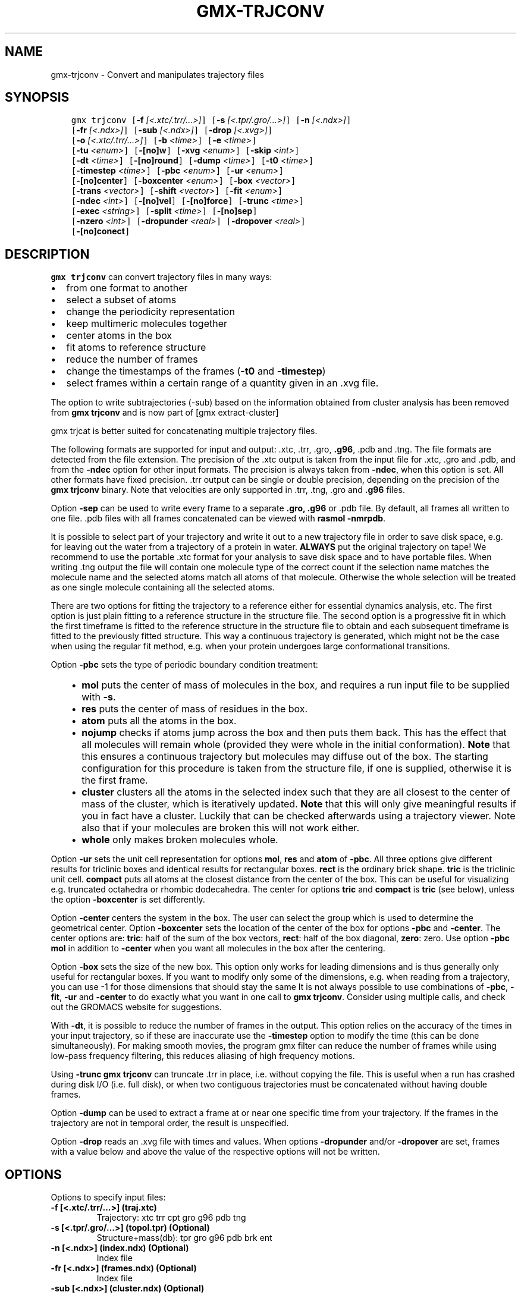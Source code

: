 .\" Man page generated from reStructuredText.
.
.
.nr rst2man-indent-level 0
.
.de1 rstReportMargin
\\$1 \\n[an-margin]
level \\n[rst2man-indent-level]
level margin: \\n[rst2man-indent\\n[rst2man-indent-level]]
-
\\n[rst2man-indent0]
\\n[rst2man-indent1]
\\n[rst2man-indent2]
..
.de1 INDENT
.\" .rstReportMargin pre:
. RS \\$1
. nr rst2man-indent\\n[rst2man-indent-level] \\n[an-margin]
. nr rst2man-indent-level +1
.\" .rstReportMargin post:
..
.de UNINDENT
. RE
.\" indent \\n[an-margin]
.\" old: \\n[rst2man-indent\\n[rst2man-indent-level]]
.nr rst2man-indent-level -1
.\" new: \\n[rst2man-indent\\n[rst2man-indent-level]]
.in \\n[rst2man-indent\\n[rst2man-indent-level]]u
..
.TH "GMX-TRJCONV" "1" "Apr 22, 2022" "2022.1" "GROMACS"
.SH NAME
gmx-trjconv \- Convert and manipulates trajectory files
.SH SYNOPSIS
.INDENT 0.0
.INDENT 3.5
.sp
.nf
.ft C
gmx trjconv [\fB\-f\fP \fI[<.xtc/.trr/...>]\fP] [\fB\-s\fP \fI[<.tpr/.gro/...>]\fP] [\fB\-n\fP \fI[<.ndx>]\fP]
            [\fB\-fr\fP \fI[<.ndx>]\fP] [\fB\-sub\fP \fI[<.ndx>]\fP] [\fB\-drop\fP \fI[<.xvg>]\fP]
            [\fB\-o\fP \fI[<.xtc/.trr/...>]\fP] [\fB\-b\fP \fI<time>\fP] [\fB\-e\fP \fI<time>\fP]
            [\fB\-tu\fP \fI<enum>\fP] [\fB\-[no]w\fP] [\fB\-xvg\fP \fI<enum>\fP] [\fB\-skip\fP \fI<int>\fP]
            [\fB\-dt\fP \fI<time>\fP] [\fB\-[no]round\fP] [\fB\-dump\fP \fI<time>\fP] [\fB\-t0\fP \fI<time>\fP]
            [\fB\-timestep\fP \fI<time>\fP] [\fB\-pbc\fP \fI<enum>\fP] [\fB\-ur\fP \fI<enum>\fP]
            [\fB\-[no]center\fP] [\fB\-boxcenter\fP \fI<enum>\fP] [\fB\-box\fP \fI<vector>\fP]
            [\fB\-trans\fP \fI<vector>\fP] [\fB\-shift\fP \fI<vector>\fP] [\fB\-fit\fP \fI<enum>\fP]
            [\fB\-ndec\fP \fI<int>\fP] [\fB\-[no]vel\fP] [\fB\-[no]force\fP] [\fB\-trunc\fP \fI<time>\fP]
            [\fB\-exec\fP \fI<string>\fP] [\fB\-split\fP \fI<time>\fP] [\fB\-[no]sep\fP]
            [\fB\-nzero\fP \fI<int>\fP] [\fB\-dropunder\fP \fI<real>\fP] [\fB\-dropover\fP \fI<real>\fP]
            [\fB\-[no]conect\fP]
.ft P
.fi
.UNINDENT
.UNINDENT
.SH DESCRIPTION
.sp
\fBgmx trjconv\fP can convert trajectory files in many ways:
.INDENT 0.0
.IP \(bu 2
from one format to another
.IP \(bu 2
select a subset of atoms
.IP \(bu 2
change the periodicity representation
.IP \(bu 2
keep multimeric molecules together
.IP \(bu 2
center atoms in the box
.IP \(bu 2
fit atoms to reference structure
.IP \(bu 2
reduce the number of frames
.IP \(bu 2
change the timestamps of the frames (\fB\-t0\fP and \fB\-timestep\fP)
.IP \(bu 2
select frames within a certain range of a quantity given
in an \&.xvg file.
.UNINDENT
.sp
The option to write subtrajectories (\-sub) based on the information obtained from
cluster analysis has been removed from \fBgmx trjconv\fP and is now part of
[gmx extract\-cluster]
.sp
gmx trjcat is better suited for concatenating multiple trajectory files.
.sp
The following formats are supported for input and output:
\&.xtc, \&.trr, \&.gro, \fB\&.g96\fP,
\&.pdb and \&.tng\&.
The file formats are detected from the file extension.
The precision of the \&.xtc output is taken from the
input file for \&.xtc, \&.gro and \&.pdb,
and from the \fB\-ndec\fP option for other input formats. The precision
is always taken from \fB\-ndec\fP, when this option is set.
All other formats have fixed precision. \&.trr
output can be single or double precision, depending on the precision
of the \fBgmx trjconv\fP binary.
Note that velocities are only supported in
\&.trr, \&.tng, \&.gro and \fB\&.g96\fP files.
.sp
Option \fB\-sep\fP can be used to write every frame to a separate
\fB\&.gro, .g96\fP or \&.pdb file. By default, all frames all written to
one file.
\&.pdb files with all frames concatenated can be viewed with
\fBrasmol \-nmrpdb\fP\&.
.sp
It is possible to select part of your trajectory and write it out
to a new trajectory file in order to save disk space, e.g. for leaving
out the water from a trajectory of a protein in water.
\fBALWAYS\fP put the original trajectory on tape!
We recommend to use the portable \&.xtc format for your analysis
to save disk space and to have portable files. When writing \&.tng
output the file will contain one molecule type of the correct count
if the selection name matches the molecule name and the selected atoms
match all atoms of that molecule. Otherwise the whole selection will
be treated as one single molecule containing all the selected atoms.
.sp
There are two options for fitting the trajectory to a reference
either for essential dynamics analysis, etc.
The first option is just plain fitting to a reference structure
in the structure file. The second option is a progressive fit
in which the first timeframe is fitted to the reference structure
in the structure file to obtain and each subsequent timeframe is
fitted to the previously fitted structure. This way a continuous
trajectory is generated, which might not be the case when using the
regular fit method, e.g. when your protein undergoes large
conformational transitions.
.sp
Option \fB\-pbc\fP sets the type of periodic boundary condition
treatment:
.INDENT 0.0
.INDENT 3.5
.INDENT 0.0
.IP \(bu 2
\fBmol\fP puts the center of mass of molecules in the box,
and requires a run input file to be supplied with \fB\-s\fP\&.
.IP \(bu 2
\fBres\fP puts the center of mass of residues in the box.
.IP \(bu 2
\fBatom\fP puts all the atoms in the box.
.IP \(bu 2
\fBnojump\fP checks if atoms jump across the box and then puts
them back. This has the effect that all molecules
will remain whole (provided they were whole in the initial
conformation). \fBNote\fP that this ensures a continuous trajectory but
molecules may diffuse out of the box. The starting configuration
for this procedure is taken from the structure file, if one is
supplied, otherwise it is the first frame.
.IP \(bu 2
\fBcluster\fP clusters all the atoms in the selected index
such that they are all closest to the center of mass of the cluster,
which is iteratively updated. \fBNote\fP that this will only give meaningful
results if you in fact have a cluster. Luckily that can be checked
afterwards using a trajectory viewer. Note also that if your molecules
are broken this will not work either.
.IP \(bu 2
\fBwhole\fP only makes broken molecules whole.
.UNINDENT
.UNINDENT
.UNINDENT
.sp
Option \fB\-ur\fP sets the unit cell representation for options
\fBmol\fP, \fBres\fP and \fBatom\fP of \fB\-pbc\fP\&.
All three options give different results for triclinic boxes and
identical results for rectangular boxes.
\fBrect\fP is the ordinary brick shape.
\fBtric\fP is the triclinic unit cell.
\fBcompact\fP puts all atoms at the closest distance from the center
of the box. This can be useful for visualizing e.g. truncated octahedra
or rhombic dodecahedra. The center for options \fBtric\fP and \fBcompact\fP
is \fBtric\fP (see below), unless the option \fB\-boxcenter\fP
is set differently.
.sp
Option \fB\-center\fP centers the system in the box. The user can
select the group which is used to determine the geometrical center.
Option \fB\-boxcenter\fP sets the location of the center of the box
for options \fB\-pbc\fP and \fB\-center\fP\&. The center options are:
\fBtric\fP: half of the sum of the box vectors,
\fBrect\fP: half of the box diagonal,
\fBzero\fP: zero.
Use option \fB\-pbc mol\fP in addition to \fB\-center\fP when you
want all molecules in the box after the centering.
.sp
Option \fB\-box\fP sets the size of the new box. This option only works
for leading dimensions and is thus generally only useful for rectangular boxes.
If you want to modify only some of the dimensions, e.g. when reading from
a trajectory, you can use \-1 for those dimensions that should stay the same
It is not always possible to use combinations of \fB\-pbc\fP,
\fB\-fit\fP, \fB\-ur\fP and \fB\-center\fP to do exactly what
you want in one call to \fBgmx trjconv\fP\&. Consider using multiple
calls, and check out the GROMACS website for suggestions.
.sp
With \fB\-dt\fP, it is possible to reduce the number of
frames in the output. This option relies on the accuracy of the times
in your input trajectory, so if these are inaccurate use the
\fB\-timestep\fP option to modify the time (this can be done
simultaneously). For making smooth movies, the program gmx filter
can reduce the number of frames while using low\-pass frequency
filtering, this reduces aliasing of high frequency motions.
.sp
Using \fB\-trunc\fP \fBgmx trjconv\fP can truncate \&.trr in place, i.e.
without copying the file. This is useful when a run has crashed
during disk I/O (i.e. full disk), or when two contiguous
trajectories must be concatenated without having double frames.
.sp
Option \fB\-dump\fP can be used to extract a frame at or near
one specific time from your trajectory. If the frames in the trajectory are
not in temporal order, the result is unspecified.
.sp
Option \fB\-drop\fP reads an \&.xvg file with times and values.
When options \fB\-dropunder\fP and/or \fB\-dropover\fP are set,
frames with a value below and above the value of the respective options
will not be written.
.SH OPTIONS
.sp
Options to specify input files:
.INDENT 0.0
.TP
.B \fB\-f\fP [<.xtc/.trr/...>] (traj.xtc)
Trajectory: xtc trr cpt gro g96 pdb tng
.TP
.B \fB\-s\fP [<.tpr/.gro/...>] (topol.tpr) (Optional)
Structure+mass(db): tpr gro g96 pdb brk ent
.TP
.B \fB\-n\fP [<.ndx>] (index.ndx) (Optional)
Index file
.TP
.B \fB\-fr\fP [<.ndx>] (frames.ndx) (Optional)
Index file
.TP
.B \fB\-sub\fP [<.ndx>] (cluster.ndx) (Optional)
Index file
.TP
.B \fB\-drop\fP [<.xvg>] (drop.xvg) (Optional)
xvgr/xmgr file
.UNINDENT
.sp
Options to specify output files:
.INDENT 0.0
.TP
.B \fB\-o\fP [<.xtc/.trr/...>] (trajout.xtc)
Trajectory: xtc trr gro g96 pdb tng
.UNINDENT
.sp
Other options:
.INDENT 0.0
.TP
.B \fB\-b\fP <time> (0)
Time of first frame to read from trajectory (default unit ps)
.TP
.B \fB\-e\fP <time> (0)
Time of last frame to read from trajectory (default unit ps)
.TP
.B \fB\-tu\fP <enum> (ps)
Unit for time values: fs, ps, ns, us, ms, s
.TP
.B \fB\-[no]w\fP  (no)
View output \&.xvg, \&.xpm, \&.eps and \&.pdb files
.TP
.B \fB\-xvg\fP <enum> (xmgrace)
xvg plot formatting: xmgrace, xmgr, none
.TP
.B \fB\-skip\fP <int> (1)
Only write every nr\-th frame
.TP
.B \fB\-dt\fP <time> (0)
Only write frame when t MOD dt = first time (ps)
.TP
.B \fB\-[no]round\fP  (no)
Round measurements to nearest picosecond
.TP
.B \fB\-dump\fP <time> (\-1)
Dump frame nearest specified time (ps)
.TP
.B \fB\-t0\fP <time> (0)
Starting time (ps) (default: don\(aqt change)
.TP
.B \fB\-timestep\fP <time> (0)
Change time step between input frames (ps)
.TP
.B \fB\-pbc\fP <enum> (none)
PBC treatment (see help text for full description): none, mol, res, atom, nojump, cluster, whole
.TP
.B \fB\-ur\fP <enum> (rect)
Unit\-cell representation: rect, tric, compact
.TP
.B \fB\-[no]center\fP  (no)
Center atoms in box
.TP
.B \fB\-boxcenter\fP <enum> (tric)
Center for \-pbc and \-center: tric, rect, zero
.TP
.B \fB\-box\fP <vector> (0 0 0)
Size for new cubic box (default: read from input)
.TP
.B \fB\-trans\fP <vector> (0 0 0)
All coordinates will be translated by trans. This can advantageously be combined with \-pbc mol \-ur compact.
.TP
.B \fB\-shift\fP <vector> (0 0 0)
All coordinates will be shifted by framenr*shift
.TP
.B \fB\-fit\fP <enum> (none)
Fit molecule to ref structure in the structure file: none, rot+trans, rotxy+transxy, translation, transxy, progressive
.TP
.B \fB\-ndec\fP <int> (3)
Number of decimal places to write to .xtc output
.TP
.B \fB\-[no]vel\fP  (yes)
Read and write velocities if possible
.TP
.B \fB\-[no]force\fP  (no)
Read and write forces if possible
.TP
.B \fB\-trunc\fP <time> (\-1)
Truncate input trajectory file after this time (ps)
.TP
.B \fB\-exec\fP <string>
Execute command for every output frame with the frame number as argument
.TP
.B \fB\-split\fP <time> (0)
Start writing new file when t MOD split = first time (ps)
.TP
.B \fB\-[no]sep\fP  (no)
Write each frame to a separate .gro, .g96 or .pdb file
.TP
.B \fB\-nzero\fP <int> (0)
If the \-sep flag is set, use these many digits for the file numbers and prepend zeros as needed
.TP
.B \fB\-dropunder\fP <real> (0)
Drop all frames below this value
.TP
.B \fB\-dropover\fP <real> (0)
Drop all frames above this value
.TP
.B \fB\-[no]conect\fP  (no)
Add CONECT PDB records when writing \&.pdb files. Useful for visualization of non\-standard molecules, e.g. coarse grained ones
.UNINDENT
.SH SEE ALSO
.sp
\fBgmx(1)\fP
.sp
More information about GROMACS is available at <\fI\%http://www.gromacs.org/\fP>.
.SH COPYRIGHT
2022, GROMACS development team
.\" Generated by docutils manpage writer.
.
